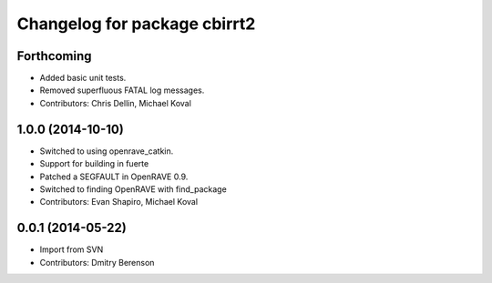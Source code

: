 ^^^^^^^^^^^^^^^^^^^^^^^^^^^^^
Changelog for package cbirrt2
^^^^^^^^^^^^^^^^^^^^^^^^^^^^^

Forthcoming
-----------
* Added basic unit tests.
* Removed superfluous FATAL log messages.
* Contributors: Chris Dellin, Michael Koval

1.0.0 (2014-10-10)
------------------
* Switched to using openrave_catkin.
* Support for building in fuerte
* Patched a SEGFAULT in OpenRAVE 0.9.
* Switched to finding OpenRAVE with find_package
* Contributors: Evan Shapiro, Michael Koval

0.0.1 (2014-05-22)
------------------
* Import from SVN
* Contributors: Dmitry Berenson
